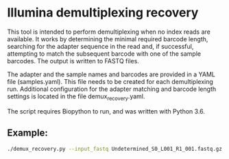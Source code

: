 * Illumina demultiplexing recovery

This tool is intended to perform demultiplexing when no index reads
are available. It works by determining the minimal required barcode
length, searching for the adapter sequence in the read and, if
successful, attempting to match the subsequent barcode with one of the
sample barcodes. The output is written to FASTQ files.

The adapter and the sample names and barcodes are provided in a YAML
file (samples.yaml). This file needs to be created for each
demultiplexing run. Additional configuration for the adapter matching
and barcode length settings is located in the file
demux_recovery.yaml.

The script requires Biopython to run, and was written with Python 3.6.


** Example: 
#+BEGIN_SRC bash
./demux_recovery.py --input_fastq Undetermined_S0_L001_R1_001.fastq.gz --samples_file samples.yaml --output_dir . --log_level DEBUG
#+END_SRC
